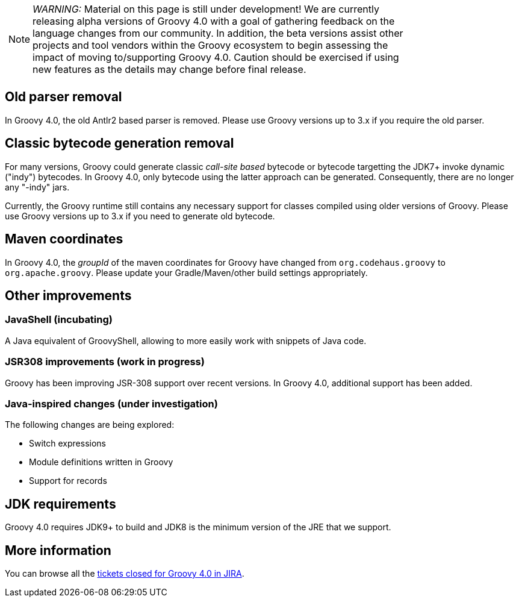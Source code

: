 :source-highlighter: pygments
:pygments-style: emacs
:icons: font

[width="80%",align="center"]
|===
a| NOTE: _WARNING:_
Material on this page is still under development! We are currently releasing alpha versions of Groovy 4.0 with a goal
of gathering feedback on the language changes from our community. In addition, the beta versions assist other projects
and tool vendors within the Groovy ecosystem to begin assessing the impact of moving to/supporting Groovy 4.0.
Caution should be exercised if using new features as the details may change before final release.
|===

[[Groovy4.0old-parser]]
== Old parser removal

In Groovy 4.0, the old Antlr2 based parser is removed. Please use Groovy versions up to 3.x if you require the old parser.

[[Groovy4.0indy]]
== Classic bytecode generation removal

For many versions, Groovy could generate classic _call-site based_ bytecode
or bytecode targetting the JDK7+ invoke dynamic ("indy") bytecodes.
In Groovy 4.0, only bytecode using the latter approach can be generated.
Consequently, there are no longer any "-indy" jars.

Currently, the Groovy runtime still contains any necessary support for
classes compiled using older versions of Groovy.
Please use Groovy versions up to 3.x if you need to generate old bytecode.

[[Groovy4.0maven-coordinates]]
== Maven coordinates

In Groovy 4.0, the _groupId_ of the maven coordinates for Groovy have changed from `org.codehaus.groovy`
to `org.apache.groovy`. Please update your Gradle/Maven/other build settings appropriately.

[[Groovy4.0other]]
== Other improvements

=== JavaShell (incubating)

A Java equivalent of GroovyShell, allowing to more easily work with snippets of Java code.

=== JSR308 improvements (work in progress)

Groovy has been improving JSR-308 support over recent versions.
In Groovy 4.0, additional support has been added.

=== Java-inspired changes (under investigation)

The following changes are being explored:

* Switch expressions
* Module definitions written in Groovy
* Support for records

== JDK requirements

Groovy 4.0 requires JDK9+ to build and JDK8 is the minimum version of the JRE that we support.

[[Groovy4.0releasenotes-Moreinformation]]
== More information

You can browse all the link:../changelogs/changelog-4.0.0-unreleased.html[tickets closed for Groovy 4.0 in JIRA].
